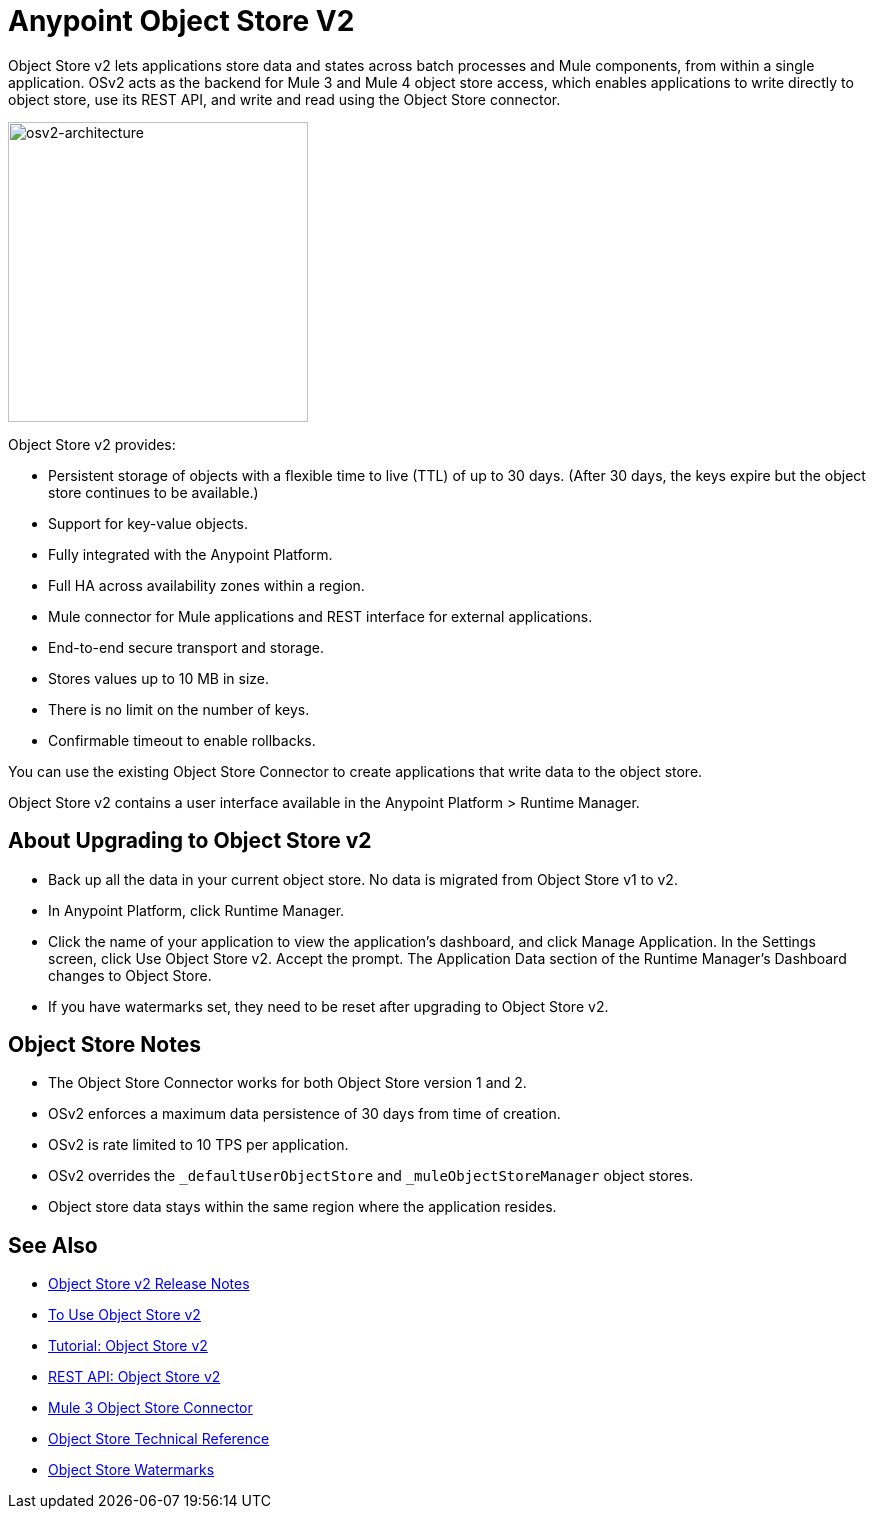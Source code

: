 = Anypoint Object Store V2
:imagesdir: ./_images

Object Store v2 lets applications store data and states across batch processes and Mule components, 
from within a single application. OSv2 acts as the backend for Mule 3 and Mule 4 object store access, which 
enables applications to write directly to object store, use its REST API, and write and read using 
the Object Store connector. 

image:osv2-architecture.png["osv2-architecture",width=300]

Object Store v2 provides:

* Persistent storage of objects with a flexible time to live (TTL) of up to 30 days. (After 30 days, the keys
expire but the object store continues to be available.)
* Support for key-value objects.
* Fully integrated with the Anypoint Platform.
* Full HA across availability zones within a region.
* Mule connector for Mule applications and REST interface for external applications.
* End-to-end secure transport and storage.
* Stores values up to 10 MB in size. 
* There is no limit on the number of keys.
* Confirmable timeout to enable rollbacks.

You can use the existing Object Store Connector to create applications that write data to the object store.

Object Store v2 contains a user interface available in the Anypoint Platform > Runtime Manager. 

== About Upgrading to Object Store v2

* Back up all the data in your current object store. No data is migrated from Object Store v1 to v2. 
* In Anypoint Platform, click Runtime Manager.
* Click the name of your application to view the application's dashboard, and click Manage Application. In the Settings screen, click Use Object Store v2. Accept the prompt. The Application Data section of the Runtime Manager's Dashboard changes to Object Store.
* If you have watermarks set, they need to be reset after upgrading to Object Store v2.

== Object Store Notes

* The Object Store Connector works for both Object Store version 1 and 2. 
* OSv2 enforces a maximum data persistence of 30 days from time of creation.
* OSv2 is rate limited to 10 TPS per application.
* OSv2 overrides the `_defaultUserObjectStore` and `_muleObjectStoreManager` object stores.
* Object store data stays within the same region where the application resides.

== See Also

* link:/release-notes/anypoint-osv2-release-notes[Object Store v2 Release Notes]
* link:/object-store/osv2-guide[To Use Object Store v2]
* link:/object-store/osv2-tutorial[Tutorial: Object Store v2]
* link:/object-store/osv2-apis[REST API: Object Store v2]
* link:/mule-user-guide/v/3.9/object-store-connector[Mule 3 Object Store Connector]
* https://mulesoft.github.io/objectstore-connector/[Object Store Technical Reference]
* https://blogs.mulesoft.com/dev/anypoint-platform-dev/data-synchronizing-made-easy-with-mule-watermarks/[Object Store Watermarks]
